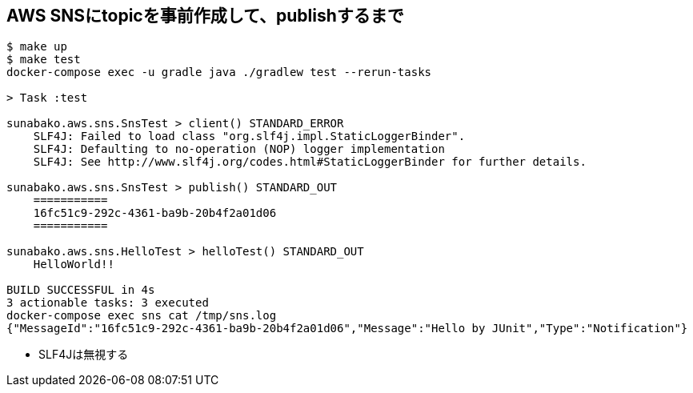 == AWS SNSにtopicを事前作成して、publishするまで

----
$ make up
$ make test
docker-compose exec -u gradle java ./gradlew test --rerun-tasks

> Task :test

sunabako.aws.sns.SnsTest > client() STANDARD_ERROR
    SLF4J: Failed to load class "org.slf4j.impl.StaticLoggerBinder".
    SLF4J: Defaulting to no-operation (NOP) logger implementation
    SLF4J: See http://www.slf4j.org/codes.html#StaticLoggerBinder for further details.

sunabako.aws.sns.SnsTest > publish() STANDARD_OUT
    ===========
    16fc51c9-292c-4361-ba9b-20b4f2a01d06
    ===========

sunabako.aws.sns.HelloTest > helloTest() STANDARD_OUT
    HelloWorld!!

BUILD SUCCESSFUL in 4s
3 actionable tasks: 3 executed
docker-compose exec sns cat /tmp/sns.log
{"MessageId":"16fc51c9-292c-4361-ba9b-20b4f2a01d06","Message":"Hello by JUnit","Type":"Notification"}
----

* SLF4Jは無視する

